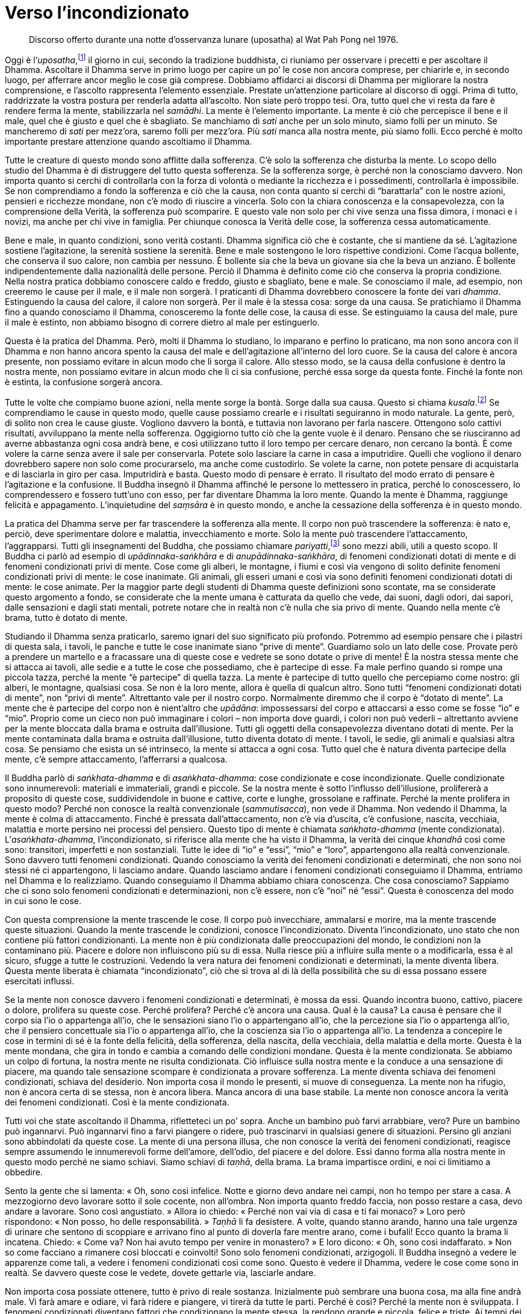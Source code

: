 = Verso l’incondizionato

____
Discorso offerto durante una notte d’osservanza lunare (uposatha) al Wat
Pah Pong nel 1976.
____

Oggi è l’_uposatha_,footnote:[_uposatha._ Giorno di osservanza lunare,
corrispondente alle fasi lunari.] il giorno in cui, secondo la
tradizione buddhista, ci riuniamo per osservare i precetti e per
ascoltare il Dhamma. Ascoltare il Dhamma serve in primo luogo per capire
un po’ le cose non ancora comprese, per chiarirle e, in secondo luogo,
per afferrare ancor meglio le cose già comprese. Dobbiamo affidarci ai
discorsi di Dhamma per migliorare la nostra comprensione, e l’ascolto
rappresenta l’elemento essenziale. Prestate un’attenzione particolare al
discorso di oggi. Prima di tutto, raddrizzate la vostra postura per
renderla adatta all’ascolto. Non siate però troppo tesi. Ora, tutto quel
che vi resta da fare è rendere ferma la mente, stabilizzarla nel
_samādhi_. La mente è l’elemento importante. La mente è ciò che
percepisce il bene e il male, quel che è giusto e quel che è sbagliato.
Se manchiamo di _sati_ anche per un solo minuto, siamo folli per un
minuto. Se mancheremo di _sati_ per mezz’ora, saremo folli per mezz’ora.
Più _sati_ manca alla nostra mente, più siamo folli. Ecco perché è molto
importante prestare attenzione quando ascoltiamo il Dhamma.

Tutte le creature di questo mondo sono afflitte dalla sofferenza. C’è
solo la sofferenza che disturba la mente. Lo scopo dello studio del
Dhamma è di distruggere del tutto questa sofferenza. Se la sofferenza
sorge, è perché non la conosciamo davvero. Non importa quanto si cerchi
di controllarla con la forza di volontà o mediante la ricchezza e i
possedimenti, controllarla è impossibile. Se non comprendiamo a fondo la
sofferenza e ciò che la causa, non conta quanto si cerchi di
“barattarla” con le nostre azioni, pensieri e ricchezze mondane, non
c’è modo di riuscire a vincerla. Solo con la chiara conoscenza e la
consapevolezza, con la comprensione della Verità, la sofferenza può
scomparire. E questo vale non solo per chi vive senza una fissa dimora,
i monaci e i novizi, ma anche per chi vive in famiglia. Per chiunque
conosca la Verità delle cose, la sofferenza cessa automaticamente.

Bene e male, in quanto condizioni, sono verità costanti. Dhamma
significa ciò che è costante, che si mantiene da sé. L’agitazione
sostiene l’agitazione, la serenità sostiene la serenità. Bene e male
sostengono le loro rispettive condizioni. Come l’acqua bollente, che
conserva il suo calore, non cambia per nessuno. È bollente sia che la
beva un giovane sia che la beva un anziano. È bollente indipendentemente
dalla nazionalità delle persone. Perciò il Dhamma è definito come ciò
che conserva la propria condizione. Nella nostra pratica dobbiamo
conoscere caldo e freddo, giusto e sbagliato, bene e male. Se conosciamo
il male, ad esempio, non creeremo le cause per il male, e il male non
sorgerà. I praticanti di Dhamma dovrebbero conoscere la fonte dei vari
_dhamma_. Estinguendo la causa del calore, il calore non sorgerà. Per il
male è la stessa cosa: sorge da una causa. Se pratichiamo il Dhamma fino
a quando conosciamo il Dhamma, conosceremo la fonte delle cose, la causa
di esse. Se estinguiamo la causa del male, pure il male è estinto, non
abbiamo bisogno di correre dietro al male per estinguerlo.

Questa è la pratica del Dhamma. Però, molti il Dhamma lo studiano, lo
imparano e perfino lo praticano, ma non sono ancora con il Dhamma e non
hanno ancora spento la causa del male e dell’agitazione all’interno del
loro cuore. Se la causa del calore è ancora presente, non possiamo
evitare in alcun modo che lì sorga il calore. Allo stesso modo, se la
causa della confusione è dentro la nostra mente, non possiamo evitare in
alcun modo che lì ci sia confusione, perché essa sorge da questa fonte.
Finché la fonte non è estinta, la confusione sorgerà ancora.

Tutte le volte che compiamo buone azioni, nella mente sorge la bontà.
Sorge dalla sua causa. Questo si chiama _kusala_.footnote:[_kusala._
Salutare, abile, buono, meritorio.] Se comprendiamo le cause in questo
modo, quelle cause possiamo crearle e i risultati seguiranno in modo
naturale. La gente, però, di solito non crea le cause giuste. Vogliono
davvero la bontà, e tuttavia non lavorano per farla nascere. Ottengono
solo cattivi risultati, avviluppano la mente nella sofferenza.
Oggigiorno tutto ciò che la gente vuole è il denaro. Pensano che se
riusciranno ad averne abbastanza ogni cosa andrà bene, e così utilizzano
tutto il loro tempo per cercare denaro, non cercano la bontà. È come
volere la carne senza avere il sale per conservarla. Potete solo
lasciare la carne in casa a imputridire. Quelli che vogliono il denaro
dovrebbero sapere non solo come procurarselo, ma anche come custodirlo.
Se volete la carne, non potete pensare di acquistarla e di lasciarla in
giro per casa. Imputridirà e basta. Questo modo di pensare è errato. Il
risultato del modo errato di pensare è l’agitazione e la confusione. Il
Buddha insegnò il Dhamma affinché le persone lo mettessero in pratica,
perché lo conoscessero, lo comprendessero e fossero tutt’uno con esso,
per far diventare Dhamma la loro mente. Quando la mente è Dhamma,
raggiunge felicità e appagamento. L’inquietudine del _saṃsāra_ è in
questo mondo, e anche la cessazione della sofferenza è in questo mondo.

La pratica del Dhamma serve per far trascendere la sofferenza alla
mente. Il corpo non può trascendere la sofferenza: è nato e, perciò,
deve sperimentare dolore e malattia, invecchiamento e morte. Solo la
mente può trascendere l’attaccamento, l’aggrapparsi. Tutti gli
insegnamenti del Buddha, che possiamo chiamare
_pariyatti_,footnote:[_pariyatti._ Comprensione teorica del Dhamma.]
sono mezzi abili, utili a questo scopo. Il Buddha ci parlò ad esempio di
_upādinnaka_-_saṅkhāra_ e di _anupādinnaka_-_saṅkhāra_, di fenomeni
condizionati dotati di mente e di fenomeni condizionati privi di mente.
Cose come gli alberi, le montagne, i fiumi e così via vengono di solito
definite fenomeni condizionati privi di mente: le cose inanimate. Gli
animali, gli esseri umani e così via sono definiti fenomeni condizionati
dotati di mente: le cose animate. Per la maggior parte degli studenti di
Dhamma queste definizioni sono scontate, ma se considerate questo
argomento a fondo, se considerate che la mente umana è catturata da
quello che vede, dai suoni, dagli odori, dai sapori, dalle sensazioni e
dagli stati mentali, potrete notare che in realtà non c’è nulla che sia
privo di mente. Quando nella mente c’è brama, tutto è dotato di mente.

Studiando il Dhamma senza praticarlo, saremo ignari del suo significato
più profondo. Potremmo ad esempio pensare che i pilastri di questa sala,
i tavoli, le panche e tutte le cose inanimate siano “prive di mente”.
Guardiamo solo un lato delle cose. Provate però a prendere un martello e
a fracassare una di queste cose e vedrete se sono dotate o prive di
mente! È la nostra stessa mente che si attacca ai tavoli, alle sedie e a
tutte le cose che possediamo, che è partecipe di esse. Fa male perfino
quando si rompe una piccola tazza, perché la mente “è partecipe” di
quella tazza. La mente è partecipe di tutto quello che percepiamo come
nostro: gli alberi, le montagne, qualsiasi cosa. Se non è la loro mente,
allora è quella di qualcun altro. Sono tutti “fenomeni condizionati
dotati di mente”, non “privi di mente”. Altrettanto vale per il
nostro corpo. Normalmente diremmo che il corpo è “dotato di mente”. La
mente che è partecipe del corpo non è nient’altro che _upādāna_:
impossessarsi del corpo e attaccarsi a esso come se fosse “io” e
“mio”. Proprio come un cieco non può immaginare i colori – non importa
dove guardi, i colori non può vederli – altrettanto avviene per la mente
bloccata dalla brama e ostruita dall’illusione. Tutti gli oggetti della
consapevolezza diventano dotati di mente. Per la mente contaminata dalla
brama e ostruita dall’illusione, tutto diventa dotato di mente. I
tavoli, le sedie, gli animali e qualsiasi altra cosa. Se pensiamo che
esista un sé intrinseco, la mente si attacca a ogni cosa. Tutto quel che
è natura diventa partecipe della mente, c’è sempre attaccamento,
l’afferrarsi a qualcosa.

Il Buddha parlò di _saṅkhata-dhamma_ e di _asaṅkhata-dhamma_: cose
condizionate e cose incondizionate. Quelle condizionate sono
innumerevoli: materiali e immateriali, grandi e piccole. Se la nostra
mente è sotto l’influsso dell’illusione, prolifererà a proposito di
queste cose, suddividendole in buone e cattive, corte e lunghe,
grossolane e raffinate. Perché la mente prolifera in questo modo? Perché
non conosce la realtà convenzionale (_sammutisacca_), non vede il
Dhamma. Non vedendo il Dhamma, la mente è colma di attaccamento. Finché
è pressata dall’attaccamento, non c’è via d’uscita, c’è confusione,
nascita, vecchiaia, malattia e morte persino nei processi del pensiero.
Questo tipo di mente è chiamata _saṅkhata-dhamma_ (mente condizionata).
L’_asaṅkhata-dhamma_, l’incondizionato, si riferisce alla mente che ha
visto il Dhamma, la verità dei cinque _khandhā_ così come sono:
transitori, imperfetti e non sostanziali. Tutte le idee di “io” e
“essi”, “mio” e “loro”, appartengono alla realtà convenzionale.
Sono davvero tutti fenomeni condizionati. Quando conosciamo la verità
dei fenomeni condizionati e determinati, che non sono noi stessi né ci
appartengono, li lasciamo andare. Quando lasciamo andare i fenomeni
condizionati conseguiamo il Dhamma, entriamo nel Dhamma e lo
realizziamo. Quando conseguiamo il Dhamma abbiamo chiara conoscenza. Che
cosa conosciamo? Sappiamo che ci sono solo fenomeni condizionati e
determinazioni, non c’è essere, non c’è “noi” né “essi”. Questa è
conoscenza del modo in cui sono le cose.

Con questa comprensione la mente trascende le cose. Il corpo può
invecchiare, ammalarsi e morire, ma la mente trascende queste
situazioni. Quando la mente trascende le condizioni, conosce
l’incondizionato. Diventa l’incondizionato, uno stato che non contiene
più fattori condizionanti. La mente non è più condizionata dalle
preoccupazioni del mondo, le condizioni non la contaminano più. Piacere
e dolore non influiscono più su di essa. Nulla riesce più a influire
sulla mente o a modificarla, essa è al sicuro, sfugge a tutte le
costruzioni. Vedendo la vera natura dei fenomeni condizionati e
determinati, la mente diventa libera. Questa mente liberata è chiamata
“incondizionato”, ciò che si trova al di là della possibilità che su
di essa possano essere esercitati influssi.

Se la mente non conosce davvero i fenomeni condizionati e determinati, è
mossa da essi. Quando incontra buono, cattivo, piacere o dolore,
prolifera su queste cose. Perché prolifera? Perché c’è ancora una causa.
Qual è la causa? La causa è pensare che il corpo sia l’io o appartenga
all’io, che le sensazioni siano l’io o appartengano all’io, che la
percezione sia l’io o appartenga all’io, che il pensiero concettuale sia
l’io o appartenga all’io, che la coscienza sia l’io o appartenga all’io.
La tendenza a concepire le cose in termini di sé è la fonte della
felicità, della sofferenza, della nascita, della vecchiaia, della
malattia e della morte. Questa è la mente mondana, che gira in tondo e
cambia a comando delle condizioni mondane. Questa è la mente
condizionata. Se abbiamo un colpo di fortuna, la nostra mente ne risulta
condizionata. Ciò influisce sulla nostra mente e la conduce a una
sensazione di piacere, ma quando tale sensazione scompare è condizionata
a provare sofferenza. La mente diventa schiava dei fenomeni
condizionati, schiava del desiderio. Non importa cosa il mondo le
presenti, si muove di conseguenza. La mente non ha rifugio, non è ancora
certa di se stessa, non è ancora libera. Manca ancora di una base
stabile. La mente non conosce ancora la verità dei fenomeni
condizionati. Così è la mente condizionata.

Tutti voi che state ascoltando il Dhamma, rifletteteci un po’ sopra.
Anche un bambino può farvi arrabbiare, vero? Pure un bambino può
ingannarvi. Può ingannarvi fino a farvi piangere o ridere, può
trascinarvi in qualsiasi genere di situazioni. Persino gli anziani sono
abbindolati da queste cose. La mente di una persona illusa, che non
conosce la verità dei fenomeni condizionati, reagisce sempre assumendo
le innumerevoli forme dell’amore, dell’odio, del piacere e del dolore.
Essi danno forma alla nostra mente in questo modo perché ne siamo
schiavi. Siamo schiavi di _taṇhā_, della brama. La brama impartisce
ordini, e noi ci limitiamo a obbedire.

Sento la gente che si lamenta: « Oh, sono così infelice. Notte e giorno
devo andare nei campi, non ho tempo per stare a casa. A mezzogiorno devo
lavorare sotto il sole cocente, non all’ombra. Non importa quanto freddo
faccia, non posso restare a casa, devo andare a lavorare. Sono così
angustiato. » Allora io chiedo: « Perché non vai via di casa e ti fai
monaco? » Loro però rispondono: « Non posso, ho delle responsabilità. »
_Taṇhā_ li fa desistere. A volte, quando stanno arando, hanno una tale
urgenza di urinare che sentono di scoppiare e arrivano fino al punto di
doverla fare mentre arano, come i bufali! Ecco quanto la brama li
incatena. Chiedo: « Come va? Non hai avuto tempo per venire in
monastero? » E loro dicono: « Oh, sono così indaffarato. » Non so come
facciano a rimanere così bloccati e coinvolti! Sono solo fenomeni
condizionati, arzigogoli. Il Buddha insegnò a vedere le apparenze come
tali, a vedere i fenomeni condizionati così come sono. Questo è vedere
il Dhamma, vedere le cose come sono in realtà. Se davvero queste cose le
vedete, dovete gettarle via, lasciarle andare.

Non importa cosa possiate ottenere, tutto è privo di reale sostanza.
Inizialmente può sembrare una buona cosa, ma alla fine andrà male. Vi
farà amare e odiare, vi farà ridere e piangere, vi tirerà da tutte le
parti. Perché è così? Perché la mente non è sviluppata. I fenomeni
condizionati diventano fattori che condizionano la mente stessa, la
rendono grande e piccola, felice e triste. Ai tempi dei nostri antenati,
quando uno moriva si invitavano i monaci e si recitavano le
rammemorazioni sull’impermanenza:

[quote, role=quote]
____
_Aniccā vata saṅkhāra_

Tutti i fenomeni condizionati sono impermanenti

_Uppāda-vaya-dhammino_

Soggetti a sorgere e a scomparire

_Uppajjitvā nirujjhanti_

Dopo essere sorti, cessano

_Tesaṃ vūpasamo sukho_

Il loro placarsi è beatitudine.
____

Tutti i fenomeni condizionati sono impermanenti. Il corpo e la mente
sono entrambi impermanenti. Sono impermanenti perché non rimangono fissi
e immutabili. Tutte le cose che nascono devono necessariamente cambiare,
sono transitorie, soprattutto il nostro corpo. Che cos’è che non cambia
all’interno del corpo? I capelli, le unghie, i denti, la pelle sono
ancora com’erano prima? La condizione del corpo cambia in continuazione,
per questo è impermanente. Il corpo è stabile? La mente è stabile?
Pensateci. Quante volte c’è il sorgere e il cessare anche in un solo
giorno? Sia il corpo sia la mente sorgono e cessano di continuo, i
fenomeni condizionati sono in uno stato di costante agitazione.

La ragione per cui non vedete queste cose in accordo con la Verità, è
perché continuate a credere a ciò che è falso. È come essere guidati da
un cieco. Come potete viaggiare sicuri? Un cieco come potrebbe guidarvi
in un luogo sicuro, se non riesce a vedere? Vi ritroverete tra gli
alberi della foresta e nella boscaglia. Allo stesso modo, la nostra
mente è illusa dai fenomeni condizionati, genera sofferenza mentre è
alla ricerca della felicità, crea complicazioni mentre cerca il
benessere. Una mente così conduce solo a difficoltà e sofferenza.
Vogliamo davvero sbarazzarci della sofferenza e delle difficoltà, e
invece creiamo proprio quelle cose. Tutto quel che possiamo fare è
lamentarci. Creiamo cause non salutari, e la ragione per cui lo facciamo
è perché non conosciamo la verità delle apparenze e dei fenomeni
condizionati.

I fenomeni condizionati sono impermanenti, sia quelli dotati di mente
sia quelli privi di mente. In pratica, i fenomeni condizionati privi di
mente non esistono. Che cos’è che è privo di mente? Perfino il vostro
gabinetto, che voi pensate sia privo di mente: provate a vedere cosa
succede se qualcuno ve lo fracassa con una mazza! Probabilmente costui
dovrà vedersela con le “autorità”. Tutto è dotato di mente, perfino le
feci e l’urina. Solo per le persone che vedono con chiarezza il modo in
cui le cose sono esistono fenomeni condizionati privi di mente.

Le apparenze pervengono all’esistenza grazie alle definizioni. Perché
dobbiamo definirle? Perché intrinsecamente non esistono. Ad esempio,
supponiamo che qualcuno voglia marcare un confine. Prenderà un pezzo di
legno o una pietra e li posizionerà sul terreno, chiamandoli termini di
confine. In realtà non si tratta di un termine di confine. Non c’è alcun
marcatore, ecco perché dovete definirlo, dovete farlo affinché esista.
Allo stesso modo noi “definiamo” città, persone, bestiame, tutto!
Perché li definiamo? Perché originariamente non esistono. Anche concetti
come “monaco” e “laico” sono “definizioni”. Definiamo queste cose
per farle esistere, poiché intrinsecamente qui non ci sono. È come un
piatto vuoto. Ci si può mettere dentro tutto quello che vi pare proprio
perché è vuoto. Questa è la natura della realtà convenzionale. Uomini e
donne sono solo concetti, definizioni, come tutto quello che ci
circonda.

Se conoscessimo con chiarezza la verità delle definizioni, sapremmo che
non ci sono esseri, perché “essere” è una definizione. Comprendendo
che queste cose sono solo definizioni, potrete avere pace. Però, se
credete che la persona, l’essere, “mio”, “loro” e così via siano
qualità intrinseche, allora dovrete ridere e piangere. Queste sono
proliferazioni di fattori condizionanti. Se noi riteniamo che queste
cose siano nostre, ci sarà sempre sofferenza. Questa è _micchā-ditti_,
errata visione. I nomi non hanno realtà intrinseca, sono verità
provvisorie. Riceviamo un nome solo dopo essere nati, non è così? Oppure
quando siete nati un nome lo avevate già? I nomi vengono dopo, giusto?
Perché dobbiamo ricorrere a questi nomi? Perché intrinsecamente non ci
sono. Queste definizioni dovremmo comprenderle con chiarezza. Bene,
male, alto, basso, nero e bianco sono tutte definizioni. Ci perdiamo
tutti nelle definizioni. Questa è la ragione per cui nelle cerimonie
funebri i monaci cantano _Aniccā vata saṅkhāra_ … I fenomeni
condizionati sono impermanenti, sorgono e poi svaniscono. Questa è la
verità. Che cos’è che, dopo essere sorto, non cessa? Il buon umore sorge
e poi cessa. Avete mai visto qualcuno piangere per tre o quattro anni?
Al massimo potreste aver visto persone piangere per una notte intera, ma
poi le lacrime si asciugano. Dopo essere sorte, cessano.

_Tesaṃ vūpasamo sukho._ Comprendere i _saṅkhāra_ – le proliferazioni –
significa soggiogarli e questa è la più grande felicità. Vero merito è
pervenire all’acquietamento delle proliferazioni, all’acquietamento
dell’“essere”, all’acquietamento dell’individualità, del fardello del
sé. Trascendendo queste cose si vede l’incondizionato. Quel che avviene
non importa, la mente non prolifera. Non c’è nulla che possa far perdere
alla mente il suo naturale equilibrio. Che altro potreste volere? Questa
è la conclusione, il traguardo.

Il Buddha insegnò il modo in cui sono le cose. Il nostro fare offerte,
ascoltare i discorsi di Dhamma e così via, servono a cercare e a
realizzare tutto questo. Se lo comprendiamo, non dobbiamo andare a
studiare _vipassanā_, avverrà da sé. Sia _samatha_ sia _vipassanā_
esistono in quanto definizioni, proprio come tutto il resto. La mente
che conosce, che è al di là di queste cose, è il culmine della pratica.
La nostra pratica, la nostra ricerca, serve a trascendere la sofferenza.
Quando è stato troncato l’attaccamento, sono troncati gli stati
dell’esistenza. Quando gli stati dell’esistenza vengono troncati, non
c’è più nascita né morte. Se le cose stanno andando bene la mente non si
rallegra, se stanno andando male non si affligge. La mente non viene
trascinata da tutte le parti dalle tribolazioni del mondo, e così la
pratica è giunta al termine. Questo è il principio basilare, per questo
il Buddha impartì l’Insegnamento. Il Buddha insegnò il Dhamma affinché
lo usassimo nella nostra vita. L’insegnamento _Tesaṃ vūpasamo sukho_
vale pure per quando si muore. Noi, però, non soggioghiamo questi
fenomeni condizionati, ce li portiamo solo dietro, come se i monaci ci
stessero dicendo di fare così. Li portiamo con noi e ci piangiamo sopra.
Questo significa perdersi nei fenomeni condizionati. È qui che si
trovano il paradiso, l’inferno e il Nibbāna.

Praticare il Dhamma serve a trascendere la sofferenza nella mente. Se
conosciamo la Verità delle cose così come ve l’ho spiegata, conosceremo
automaticamente le Quattro Nobili Verità, la sofferenza, la causa della
sofferenza, la cessazione della sofferenza e il Sentiero che conduce
alla cessazione della sofferenza.

Di solito la gente è ignorante a proposito delle definizioni, pensa che
esistano tutte quante di per sé. I libri semplificano le cose quando ci
dicono che alberi, montagne e fiumi sono fenomeni condizionati privi di
mente. È un insegnamento solo superficiale, non tiene conto della
sofferenza, come se essa nel mondo non ci fosse. Questo è solo
l’involucro del Dhamma. Se dovessimo spiegare le cose nei termini della
Verità ultima, vedremmo che è la gente con i suoi attaccamenti a
escogitare tutto questo. Come potete dire che le cose non hanno il
potere di plasmare gli eventi, che esse non sono dotate di mente, quando
la gente picchia i propri figli anche per un minuscolo ago? Un solo
piatto o una sola tazza, un’asse di legno: la mente esiste in tutte
queste cose. Osservate solo cosa succede se qualcuno ne fracassa una, e
lo scoprirete. Tutto è in grado di esercitare un influsso su di noi in
questo modo. La nostra pratica consiste nel conoscere tutto ciò appieno,
esaminare quelle cose che sono condizionate, quelle che sono
incondizionate, quelle dotate di mente e quelle prive di mente.

È una parte dell’“insegnamento esteriore”, così una volta il Buddha
fece riferimento a tutto questo. Una volta dimorava in una foresta,
prese una manciata di foglie e chiese: « _Bhikkhu_, sono di più le
foglie che tengo nella mano o quelle sparse al suolo nella foresta? » I
_bhikkhu_ risposero: « Le foglie che il Beato tiene in mano sono poche,
quelle sparse al suolo nella foresta sono ben di più. » « Allo stesso
modo, _bhikkhu_, l’insegnamento complessivo del Buddha è vasto, ma non è
questo l’essenziale, non tutte le cose sono direttamente correlate alla
via d’uscita dalla sofferenza. Ci sono numerosissimi aspetti
nell’insegnamento, ma quello che il __Tathāgata__footnote:[_Tathāgata._
Letteralmente, “così andato”, “così venuto”.] vuole che facciate è
che trascendiate la sofferenza, che indaghiate le cose e abbandoniate
l’aggrapparsi e l’attaccamento alla forma, alla sensazione, alla
percezione, alla volizione e alla coscienza.footnote:[I cinque
_khandhā_.] Smettete di attaccarvi a queste cose e trascenderete la
sofferenza. Questi insegnamenti sono come le foglie nella mano del
Buddha. Non ne sono necessari molti, solo pochi sono già sufficienti.
Per quanto concerne i restanti insegnamenti, non dovete preoccuparvi. È
come il nostro pianeta, vasto e abbondante di vegetazione, terra,
montagne e foreste. Non mancano rocce e sassi, ma tutte queste pietre
non valgono quanto un solo gioiello. Così è il Dhamma del Buddha, non ce
n’è bisogno di molto. »

Perciò, sia che stiate parlando del Dhamma o che lo stiate ascoltando,
dovreste conoscerlo. Non avete bisogno di chiedervi dove sia il Dhamma,
è proprio qui. Non importa dove andiate a studiare il Dhamma, è proprio
nella mente. È la mente che si aggrappa, che fa congetture, che
trascende e che lascia andare. Tutto questo studio esteriore in realtà
riguarda la mente. Non importa che studiate il _Tipiṭaka_,
l’__Abhidhamma__footnote:[_Abhidhamma._ Terza parte del Canone in pāli,
composta di trattati analitici basati su elenchi di categorie estratte
dai discorsi del Buddha.] o qualsiasi altra cosa. Basta non dimenticare
da dove vengono queste cose.

Per quanto concerne la pratica, le uniche cose di cui avete bisogno per
cominciare sono l’onestà e l’integrità, non dovete preoccuparvi troppo
di altro. Nessuno di voi laici ha studiato il _Tipiṭaka_, ma siete
capaci di provare avidità, collera e illusione, vero? Dove le avete
imparate queste cose? Avete bisogno di leggere il _Tipiṭaka_ per provare
avidità, odio e illusione? Queste cose sono già nella vostra mente, non
avete bisogno di studiare i libri per provarle. Gli insegnamenti servono
a indagare e ad abbandonare queste cose. Lasciate che la conoscenza si
diffonda dentro di voi e praticherete correttamente. Se volete vedere un
treno, basta andare alla stazione centrale, non c’è bisogno di viaggiare
per le linee del nord, per le linee del sud, per quelle dell’est e per
quelle dell’ovest, e vedere tutti i treni. Se volete vedere i treni,
ognuno di essi, fareste meglio ad aspettare nella grande stazione
centrale, è lì che vanno tutti a finire.

Alcuni mi dicono: « Voglio praticare, ma non so come fare. Non sono in
grado di studiare le Scritture, sto diventando vecchio, la mia memoria
non è buona. » Guardate solamente qui, nella “stazione centrale”. Qui
sorge l’avidità, qui sorge la collera, qui sorge l’illusione. Basta
sedersi qui per osservare tutte queste cose che sorgono. Praticate
proprio qui, perché è proprio qui che siete bloccati. È proprio qui che
sorgono le definizioni, che sorgono le convenzioni, ed è proprio qui che
sorgerà il Dhamma.

Per questa ragione la pratica del Dhamma non conosce distinzioni basate
sul ceto sociale o sulla razza. Tutto ciò che chiede è che ci si guardi
dentro, che si veda e si comprenda. Inizialmente addestriamo il corpo e
le parole a essere privi di macchie, ossia a _sīla_. Alcuni pensano che
per avere _sīla_ si debbano memorizzare frasi in pāli e cantarle per
tutto il giorno e per tutta la notte, ma in verità tutto quel che si
deve fare è rendere irreprensibili il corpo e le parole, questo è
_sīla_. Non è così difficile da capire, è come cucinare. Mettete un po’
di questo e un po’ di quello nella giusta misura, finché il cibo diventa
squisito! Non dovete aggiungere nient’altro per renderlo squisito, già
lo è, bastano solo gli ingredienti giusti. Alla stessa maniera, fare in
modo che le nostre azioni e le nostre parole siano corrette ci darà
_sīla_.

La pratica del Dhamma può essere svolta ovunque. In passato ho viaggiato
dappertutto alla ricerca di un maestro, perché non sapevo come
praticare. Avevo sempre paura di praticare in modo errato. Andai in
continuazione da una montagna all’altra, da un posto all’altro, finché
mi fermai e ci pensai su. Ora capisco. Prima dovevo essere piuttosto
stupido. Sono andato ovunque alla ricerca di posti in cui praticare
meditazione, ma non capivo che il posto era già lì, nel mio cuore. Tutta
la meditazione che volete è proprio lì, dentro di voi. È per questo che
il Buddha disse _paccattaṃ vetitabbo viññūhi_:footnote:[_paccattaṃ._ Da
sperimentare individualmente e personalmente (_veditabba_) da parte dei
saggi (_viññūhi_).] il saggio deve conoscere da sé. Avevo pronunciato
già in precedenza queste parole, ma non ne conoscevo ancora il
significato. In questa ricerca ho viaggiato ovunque, ero pronto a morire
di stanchezza. Però ho trovato quel che cercavo solo quando mi sono
fermato, solo allora, e l’ho trovato dentro di me. Per questo ora posso
parlarvene.

Perciò, per la realizzazione di _sīla_ praticate solo come vi ho
spiegato. Non dubitate della pratica. Anche se alcuni dicono che non si
può praticare a casa, che ci sono troppi ostacoli, allora anche mangiare
e bere potrebbero essere degli ostacoli. Se queste cose rappresentano un
ostacolo per la pratica, allora non mangiate! Calpestare una spina è una
bella cosa? Non è meglio non calpestarla? La pratica del Dhamma reca
beneficio a tutti, ricchi e poveri. Ovviamente più praticate, più
conoscerete la Verità. Alcuni dicono che non riescono a praticare da
laici, che l’ambiente è troppo affollato. Se vivete in un posto
affollato, allora guardate nell’affollamento, rendetelo aperto e vasto.
Se la mente è illusa dall’affollamento, addestratela a conoscere la
verità dell’affollamento. Più trascurate la pratica, più trascurate di
andare in monastero e di ascoltare gli insegnamenti, più la vostra mente
affonderà nella palude, come una rana che finisce in un buco. Qualcuno
arriva con un arpione e la rana è spacciata, non ha scampo. Tutto quel
che può fare è allungare e offrire il collo. Fate attenzione a non
chiudervi in un angolo, qualcuno potrebbe arrivare e arpionarvi. A casa,
assillati dai vostri figli e nipoti, le cose potrebbero andare peggio
che per la rana! Non sapete come staccarvi da queste cose. Quando
sopraggiungeranno la vecchiaia, la malattia e la morte, che farete?
Questo è l’arpione che sta per catturarvi. Dove potrete mai fuggire?

Questa è la difficile situazione in cui si trova la nostra mente.
Riassorbita da figli, parenti e possedimenti, non sa come lasciar andare
tutte queste cose. Senza la moralità e la comprensione, per voi non c’è
scampo. Siete sempre catturati quando la sensazione, la percezione, la
volizione e la coscienza producono sofferenza. Perché questa sofferenza
è lì? Se non investigate, non saprete. Se sorge la felicità, siete
semplicemente catturati dalla felicità, vi crogiolate in essa. Non vi
chiedete: « Da dove viene questa felicità? » Modificate la vostra
comprensione. Potete praticare ovunque, perché la mente è con voi
ovunque. Quando sedete, se avete buoni pensieri potete esserne
consapevoli. Anche se avete cattivi pensieri potete esserne consapevoli.
Queste cose sono con voi. Quando siete distesi, se avete buoni o cattivi
pensieri, anche in quel caso potete conoscerli, perché il luogo in cui
praticare è la mente. Alcuni pensano che si debba andare in monastero
tutti i giorni. Non è necessario, basta guardare la mente. Se sapete
dov’è che si pratica, siete al sicuro.

L’insegnamento del Buddha dice di osservare noi stessi, non di correre
dietro a manie e superstizioni. Per questo Egli disse:

[quote, role=quote]
____
_Sīlena sugatiṃ yanti_

La rettitudine morale conduce al benessere

_Sīlena bhogasampadā_

La rettitudine morale conduce alla ricchezza

_Sīlena nibbutiṃ yanti_

La rettitudine morale conduce al Nibbāna

_Tasmā sīlaṃ visodhaye_

Perciò, osservate con purezza i vostri precetti.
____

_Sīla_ si riferisce alle nostre azioni. Le buone azioni recano buoni
risultati, le cattive azioni recano cattivi risultati. Non attendetevi
che gli déi facciamo le cose per voi o che gli angeli e gli spiriti
divini vi proteggano, oppure che dei giorni propizi vi aiutino. Queste
cose non sono vere, non credeteci. Se credete in esse, soffrirete.
Aspetterete sempre il giorno giusto, il mese giusto, l’anno giusto, gli
angeli e le divinità protettrici … soffrirete. Guardate nelle vostre
azioni e nelle vostre parole, nel vostro kamma. Facendo del bene
erediterete bontà, facendo del male erediterete malvagità. Se
comprendete che bene e male, giusto e sbagliato stanno dentro di voi,
allora non dovrete andare a cercare queste cose da qualche altra parte.
Cercate queste cose laddove sorgono. Se perdete una cosa qui, è qui che
dovete cercare. Anche se all’inizio non la trovate, continuate a cercare
dove vi è caduta. Di solito, però, la perdiamo qui e cerchiamo là.
Quando potremo mai trovarla? Buone e cattive azioni stanno con voi.
Siete destinati a vederle prima o poi, continuate solo a guardare
proprio lì.

Tutti gli esseri vivono a seconda del loro kamma. Che cos’è il kamma? La
gente è troppo credulona. Se si commettono cattive azioni, dicono che
Yāma, il re della morte e degli inferi, le scriverà tutte in un libro.
Quando si andrà lì, egli tirerà fuori i suoi appunti e cercherà il
vostro nome. Avete tutti paura di Yāma nell’aldilà, ma non conoscete
quello Yāma che si trova nella vostra mente. Se commettete cattive
azioni, anche se vi nascondete e fate tutto da soli, questo Yāma
scriverà tutto. Probabilmente tra voi che siete seduti qui sono molti
quelli che hanno fatto brutte cose in segreto, senza che nessuno li
abbia visti. Voi stessi le vedete, però, o no? Questo Yāma vede tutto.
Riuscite a capirlo da soli? Tutti voi, pensateci per un po’ … Yāma ha
scritto tutto, non è vero? Non c’è possibilità di fuga. Sia che lo
facciate da soli o in gruppo, nei campi o in qualsiasi altro posto.

Fra voi c’è qualcuno che ha rubato qualcosa? Forse alcuni di noi sono
stati ladri in passato. Anche se non rubate cose di altre persone, forse
rubate ancora le vostre. Io stesso ho questa tendenza, ecco perché
suppongo che fra voi qualcuno faccia lo stesso. Forse avete segretamente
fatto cattive azioni in passato, senza che nessun altro lo sappia. Però,
anche se non lo raccontate a nessuno, voi lo sapete. Questo è quello
Yāma che vi sorveglia e scrive tutto. Ovunque andiate, scrive tutto nel
suo libro. Le nostre intenzioni noi le conosciamo. Quando commettiamo
cattive azioni, la malvagità è lì. Se fate buone azioni, la bontà è lì.
Non c’è luogo in cui possiate nascondervi. Anche se gli altri non vi
vedono, voi siete costretti a vedere voi stessi. Anche se andate in un
nascondiglio remoto, lì troverete ancora voi stessi. Non c’è modo di
commettere cattive azioni e farla franca. Allo stesso modo, perché non
dovreste vedere la vostra purezza? Vedete tutto – la serenità,
l’agitazione, la liberazione o la schiavitù – vedete tutto da voi
stessi.

Nella religione buddhista dovete essere consapevoli di tutte le vostre
azioni. Noi non facciamo come i brāhmaṇi, che entrano nelle vostre case
e dicono: « Che tu possa stare bene ed essere forte, che tu possa vivere
a lungo. » Il Buddha non parlava in questa maniera. Come si fa a guarire
una malattia con le sole parole? Il modo che il Buddha ha di curare un
malato consiste nel dire: « Cos’è successo prima che ti ammalassi? Cosa
ti ha fatto ammalare? » Voi allora gli dite che cosa è successo. « Ah, è
così, vero? Prendi questa medicina e provala. » Se non è la medicina
giusta, ne prova un’altra. Se è adatta alla malattia, allora è quella
giusta. Questo è il modo scientificamente giusto. Invece i brāhmaṇi vi
mettono un braccialetto attorno al polso e dicono: « Ecco, guarisci, sii
forte, e quando uscirò di qui ti alzerai, farai un pasto abbondante e
starai bene. » Non importa quanto abbiate pagato, la vostra malattia non
guarirà, perché il loro modo di curare non ha basi scientifiche. Però,
questo è quel che la gente vuole credere.

Il Buddha non voleva che confidassimo troppo in queste cose, voleva che
praticassimo con la ragione. Il buddhismo è esistito per migliaia di
anni, e la maggior parte delle persone ha continuato a praticare
seguendo l’insegnamento dei propri maestri, indipendentemente dal fatto
che fosse giusto o sbagliato. È una cosa sciocca. Seguivano solo
l’esempio dei loro predecessori. Il Buddha non incoraggiava questo modo
di fare. Voleva che facessimo le cose ragionevolmente. Una volta, mentre
stava insegnando ai monaci, chiese al venerabile Sāriputta: « Sāriputta,
credi a questo insegnamento? » Il venerabile Sāriputta rispose: « Non ci
credo ancora. » Il Buddha lodò la sua risposta: « Molto bene, Sāriputta.
Un saggio non crede troppo in fretta. Guarda dentro le cose, nelle loro
cause e nelle loro condizioni, e comprende la loro vera natura prima di
credere o di non credere. » Però, la maggior parte degli insegnanti
oggigiorno direbbe: « Cosa?! Non mi credi? Fuori di qui! » La maggior
parte della gente ha timore dei propri insegnanti. Qualsiasi cosa i loro
insegnanti facciano, li segue ciecamente. Il Buddha insegnò ad aderire
alla Verità. Ascoltate gli insegnamenti e considerateli con
intelligenza, indagateli. Fate lo stesso con i miei discorsi di Dhamma:
esaminateli. Quel che dico è giusto? Guardateci dentro davvero, e
guardate dentro voi stessi.

Per questa ragione è stato detto che dobbiamo custodire la mente.
Chiunque custodisca la propria mente si libererà dalle catene di Māra. È
solo questa mente che va ad afferrare le cose, conosce le cose, vede le
cose, sperimenta felicità e sofferenza: proprio e solo questa mente.
Quando conosceremo appieno la verità delle definizioni e dei fenomeni
condizionati, ci sbarazzeremo della sofferenza in modo naturale.

Tutte le cose sono solo così come sono. Di per sé non causano
sofferenza: proprio come una spina, una spina davvero appuntita. Vi fa
soffrire? No, è solo una spina, non dà fastidio a nessuno. Se la
calpesterete, allora sì che soffrirete. Perché c’è sofferenza? Perché
avete messo il piede sulla spina. La spina fa solo il suo lavoro, non fa
del male a nessuno. Se ci metterete il piede sopra, vi farà soffrire. È
a causa di noi stessi che c’è il dolore. Forma, sensazione, percezione,
volizione, coscienza: tutte le cose di questo mondo sono semplicemente
così come sono. Siamo noi che attacchiamo briga. E se noi le colpiamo,
esse ci colpiranno a loro volta. Se le lasciamo stare, non daranno
problemi a nessuno. Solo uno spavaldo ubriacone le infastidirà. Tutti i
fenomeni condizionati esistono in accordo con la loro natura. Per questo
il Buddha disse: _Tesaṃ vūpasamo sukho_, il loro placarsi è beatitudine.
Se soggioghiamo i fenomeni condizionati, vedendo le definizioni e i
fenomeni condizionati quali in realtà sono – e non come “io” né come
“mio”, non come “noi” né come “loro” – quando comprendiamo che
queste opinioni sono semplicemente _sakkāya
diṭṭhi_,footnote:[_sakkāya-diṭṭhi._ Convinzione che induce
l’identificazione con il sé, con l’io.] i fenomeni condizionati vengono
liberati dall’illusione del sé.

Se pensate “sono buono”, “sono cattivo”, “sono grande”, “sono il
migliore”, state pensando in modo errato. Se vedete tutti questi
pensieri come mere definizioni e come fenomeni condizionati, quando gli
altri dicono “buono” o “cattivo” potete lasciare che queste
definizioni restino con loro. Per tutto il tempo che le considerate come
“io” e “tu”, sarà come avere tre vespai: appena dite qualcosa le
vespe vi raggiungono ronzando per pungervi. I tre vespai sono
_sakkāya-diṭṭhi_, __vicikicchā__footnote:[_vicikicchā._ Il dubbio.] e
_sīlabbata-parāmāsa_.footnote:[_sīlabbata-parāmāsa._ L’attaccamento ai
riti e cerimonie/osservanze.]

Appena guardate nella vera natura delle definizioni e dei fenomeni
condizionati, l’orgoglio non può vincere. I padri degli altri sono
proprio come nostro padre, le loro madri sono proprio come le nostre
madri, i loro figli sono proprio come i nostri figli. Vediamo la
felicità e la sofferenza degli altri esseri proprio come le nostre.
Siamo tutti nella stessa barca. Se vediamo le cose in questo modo,
possiamo vedere faccia a faccia il Buddha del futuro, non è poi così
difficile. Tutto sarà liscio e levigato come la pelle di un tamburo. Se
volete stare ad attendere di incontrare Phra Sri Ariya Metteya, il
Buddha del futuro, allora non praticate. Forse vivrete abbastanza a
lungo per vederlo. Lui, però, non è così folle da scegliere persone di
questo genere come discepoli! La maggior parte della gente dubita e
basta. Se non avete più dubbi a proposito del sé, allora non importa
cosa la gente possa dire di voi, non ve ne preoccupate, perché la vostra
mente ha lasciato andare, è in pace. I fenomeni condizionati sono stati
soggiogati. Attaccarsi alle forme della pratica, quel maestro è cattivo,
quel posto non va bene, questo è giusto, quello è sbagliato … No. Non
c’è più nessuna di queste cose. Tutti questi modi di pensare sono
annullati. Arrivate faccia a faccia con il Buddha del futuro. Coloro che
si limitano ad alzare le mani e pregare non ci arriveranno mai.

La pratica è così. Se avessi parlato di più, avrei parlato di più della
stessa cosa. Un altro discorso sarebbe stato uguale a questo. Vi ho
condotti fino a questo punto, ora pensateci su. Vi ho portati fino al
Sentiero, chiunque stia per percorrerlo sappia che è lì per voi. Chi non
vuole, può fermarsi. Il Buddha vi accompagna solo all’inizio del
Sentiero. _Akkhātāro Tathāgata_: il _Tathāgata_ indica solo la strada.
La mia pratica mi ha insegnato solo questo. Io posso portarvi all’inizio
del Sentiero. Chiunque voglia tornare indietro può tornare indietro,
chiunque voglia percorrerlo può percorrerlo. Ora dipende da voi.

